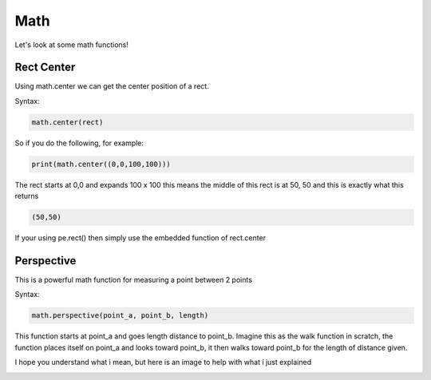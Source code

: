 Math
====

Let's look at some math functions!

Rect Center
-----------

Using math.center we can get the center position of a rect.

Syntax:

.. code-block:: python

    math.center(rect)

So if you do the following, for example:

.. code-block:: python

    print(math.center((0,0,100,100)))

The rect starts at 0,0 and expands 100 x 100 this means the middle of this rect is at 50, 50 and this is exactly what this returns

.. code-block:: python

    (50,50)

If your using pe.rect() then simply use the embedded function of rect.center

Perspective
-----------

This is a powerful math function for measuring a point between 2 points

Syntax:

.. code-block:: python

    math.perspective(point_a, point_b, length)

This function starts at point_a and goes length distance to point_b.
Imagine this as the walk function in scratch, the function places itself on point_a and looks toward point_b, it then walks toward point_b for the length of distance given.

I hope you understand what i mean, but here is an image to help with what i just explained 

.. image:: _static/docs17.png
    :align: center
